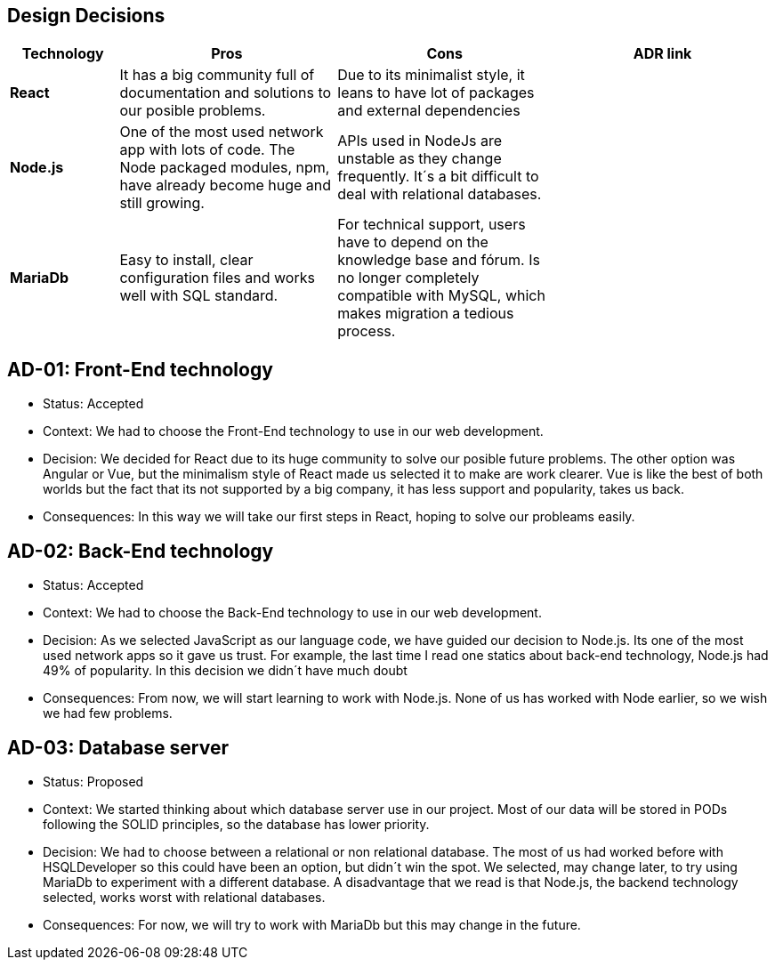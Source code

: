 [[section-design-decisions]]
== Design Decisions


[options="header",cols="1,2,2,2"]
|===
|Technology
|Pros
|Cons
|ADR link

| *React*
| It has a big community full of documentation and solutions to our posible problems.
| Due to its minimalist style, it leans to have lot of packages and external dependencies
| 

| *Node.js*
| One of the most used network app with lots of code. The Node packaged modules, npm, have already become huge and still growing.
| APIs used in NodeJs are unstable as they change frequently. It´s a bit difficult to deal with relational databases.
| 

| *MariaDb*
| Easy to install, clear configuration files and works well with SQL standard.
| For technical support, users have to depend on the knowledge base and fórum. Is no longer completely compatible with MySQL, which makes migration a tedious process.
| 
|===

== AD-01: Front-End technology
* Status: Accepted
* Context: We had to choose the Front-End technology to use in our web development. 
* Decision: We decided for React due to its huge community to solve our posible future problems. The other option was Angular or Vue, but the minimalism style of React made us selected it to make are work clearer. Vue is like the best of both worlds but the fact that its not supported by a big company, it has less support and popularity, takes us back.
* Consequences: In this way we will take our first steps in React, hoping to solve our probleams easily.

== AD-02: Back-End technology
* Status: Accepted
* Context: We had to choose the Back-End technology to use in our web development. 
* Decision: As we selected JavaScript as our language code, we have guided our decision to Node.js. Its one of the most used network apps so it gave us trust. For example, the last time I read one statics about back-end technology, Node.js had 49% of popularity. In this decision we didn´t have much doubt
* Consequences: From now, we will start learning to work with Node.js. None of us has worked with Node earlier, so we wish we had few problems.


== AD-03: Database server
* Status: Proposed
* Context: We started thinking about which database server use in our project. Most of our data will be stored in PODs following the SOLID principles, so the database has lower priority.
* Decision: We had to choose between a relational or non relational database. The most of us had worked before with HSQLDeveloper so this could have been an option, but didn´t win the spot. We selected, may change later, to try using MariaDb to experiment with a different database. A disadvantage that we read is that Node.js, the backend technology selected, works worst with relational databases.
* Consequences: For now, we will try to work with MariaDb but this may change in the future.



|=== 


